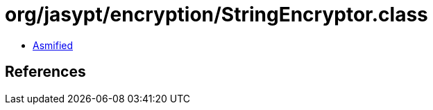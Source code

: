 = org/jasypt/encryption/StringEncryptor.class

 - link:StringEncryptor-asmified.java[Asmified]

== References

